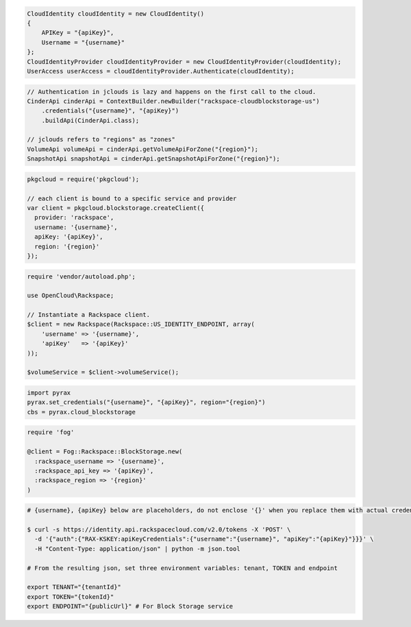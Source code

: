.. code-block:: csharp

  CloudIdentity cloudIdentity = new CloudIdentity()
  {
      APIKey = "{apiKey}",
      Username = "{username}"
  };
  CloudIdentityProvider cloudIdentityProvider = new CloudIdentityProvider(cloudIdentity);
  UserAccess userAccess = cloudIdentityProvider.Authenticate(cloudIdentity);
  
.. code-block:: java

  // Authentication in jclouds is lazy and happens on the first call to the cloud.
  CinderApi cinderApi = ContextBuilder.newBuilder("rackspace-cloudblockstorage-us")
      .credentials("{username}", "{apiKey}")
      .buildApi(CinderApi.class);

  // jclouds refers to "regions" as "zones"
  VolumeApi volumeApi = cinderApi.getVolumeApiForZone("{region}");
  SnapshotApi snapshotApi = cinderApi.getSnapshotApiForZone("{region}");

.. code-block:: javascript

  pkgcloud = require('pkgcloud');

  // each client is bound to a specific service and provider
  var client = pkgcloud.blockstorage.createClient({
    provider: 'rackspace',
    username: '{username}',
    apiKey: '{apiKey}',
    region: '{region}'
  });

.. code-block:: php

  require 'vendor/autoload.php';

  use OpenCloud\Rackspace;

  // Instantiate a Rackspace client.
  $client = new Rackspace(Rackspace::US_IDENTITY_ENDPOINT, array(
      'username' => '{username}',
      'apiKey'   => '{apiKey}'
  ));

  $volumeService = $client->volumeService();

.. code-block:: python

  import pyrax
  pyrax.set_credentials("{username}", "{apiKey}", region="{region}")
  cbs = pyrax.cloud_blockstorage

.. code-block:: ruby

  require 'fog'

  @client = Fog::Rackspace::BlockStorage.new(
    :rackspace_username => '{username}',
    :rackspace_api_key => '{apiKey}',
    :rackspace_region => '{region}'
  )

.. code-block:: sh

  # {username}, {apiKey} below are placeholders, do not enclose '{}' when you replace them with actual credentials.

  $ curl -s https://identity.api.rackspacecloud.com/v2.0/tokens -X 'POST' \
    -d '{"auth":{"RAX-KSKEY:apiKeyCredentials":{"username":"{username}", "apiKey":"{apiKey}"}}}' \
    -H "Content-Type: application/json" | python -m json.tool

  # From the resulting json, set three environment variables: tenant, TOKEN and endpoint

  export TENANT="{tenantId}"
  export TOKEN="{tokenId}"
  export ENDPOINT="{publicUrl}" # For Block Storage service

